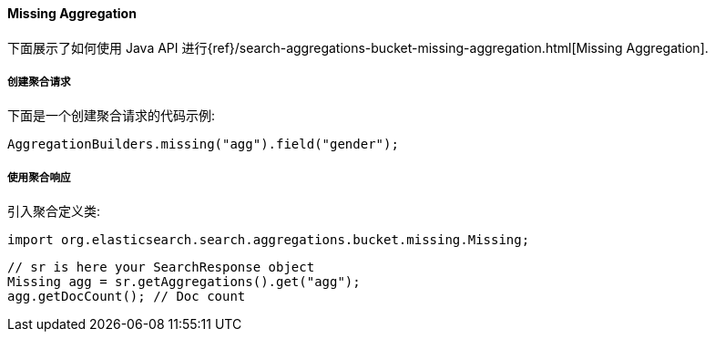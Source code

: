 [[java-aggs-bucket-missing]]
==== Missing Aggregation

下面展示了如何使用 Java API 进行{ref}/search-aggregations-bucket-missing-aggregation.html[Missing Aggregation].


===== 创建聚合请求

下面是一个创建聚合请求的代码示例:

[source,java]
--------------------------------------------------
AggregationBuilders.missing("agg").field("gender");
--------------------------------------------------


===== 使用聚合响应

引入聚合定义类:

[source,java]
--------------------------------------------------
import org.elasticsearch.search.aggregations.bucket.missing.Missing;
--------------------------------------------------

[source,java]
--------------------------------------------------
// sr is here your SearchResponse object
Missing agg = sr.getAggregations().get("agg");
agg.getDocCount(); // Doc count
--------------------------------------------------
